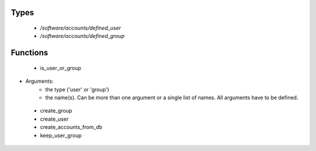 
Types
-----

 - `/software/accounts/defined_user`
 - `/software/accounts/defined_group`

Functions
---------

 - is_user_or_group
- Arguments:
        - the type ('user' or 'group')
        - the name(s). Can be more than one argument or a single list of names. All arguments have to be defined.
 - create_group
 - create_user
 - create_accounts_from_db
 - keep_user_group
